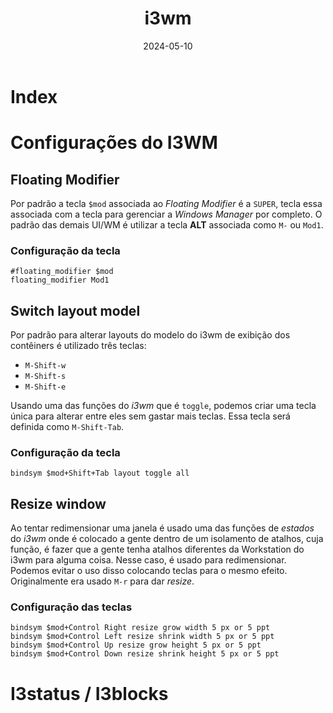 :PROPERTIES:
:ID:       e01e5a67-cc70-496b-9b44-b22de1e076d1
:END:
#+title: i3wm
#+date: 2024-05-10
#+filetags: wm:windowsmanager:linux:i3

* Index

* Configurações do I3WM
** Floating Modifier
Por padrão a tecla ~$mod~ associada ao /Floating Modifier/ é a ~SUPER~, tecla essa associada com a tecla para gerenciar a /Windows Manager/ por completo. O padrão das demais UI/WM é utilizar a tecla *ALT* associada como ~M-~ ou ~Mod1~.
*** Configuração da tecla
#+begin_src
#floating_modifier $mod
floating_modifier Mod1
#+end_src

** Switch layout model
Por padrão para alterar layouts do modelo do i3wm de exibição dos contêiners é utilizado três teclas:
- ~M-Shift-w~
- ~M-Shift-s~
- ~M-Shift-e~
Usando uma das funções do /i3wm/ que é ~toggle~, podemos criar uma tecla única para alterar entre eles sem gastar mais teclas. Essa tecla será definida como ~M-Shift-Tab~.
*** Configuração da tecla
#+begin_src
bindsym $mod+Shift+Tab layout toggle all
#+end_src

** Resize window
Ao tentar redimensionar uma janela é usado uma das funções de /estados/ do /i3wm/ onde é colocado a gente dentro de um isolamento de atalhos, cuja função, é fazer que a gente tenha atalhos diferentes da Workstation do i3wm para alguma coisa. Nesse caso, é usado para redimensionar. Podemos evitar o uso disso colocando teclas para o mesmo efeito. Originalmente era usado ~M-r~ para dar /resize/.
*** Configuração das teclas
#+begin_src
bindsym $mod+Control Right resize grow width 5 px or 5 ppt
bindsym $mod+Control Left resize shrink width 5 px or 5 ppt
bindsym $mod+Control Up resize grow height 5 px or 5 ppt
bindsym $mod+Control Down resize shrink height 5 px or 5 ppt
#+end_src

* I3status / I3blocks
